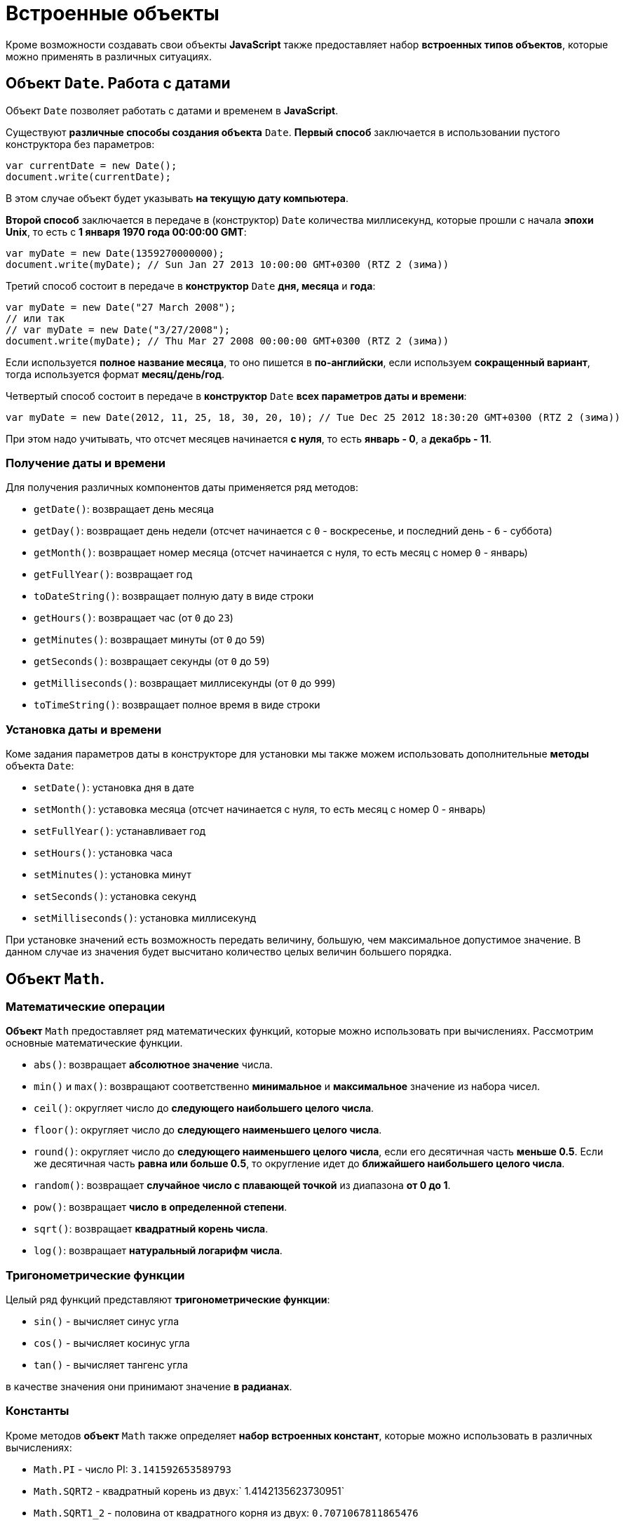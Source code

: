 = Встроенные объекты

Кроме возможности создавать свои объекты *JavaScript* также предоставляет набор *встроенных типов объектов*, которые можно применять в различных ситуациях.

== Объект `Date`. Работа с датами

Объект `Date` позволяет работать с датами и временем в *JavaScript*.

Существуют *различные способы создания объекта* `Date`. *Первый способ* заключается в использовании пустого конструктора без параметров:

[source,js]
----
var currentDate = new Date();
document.write(currentDate);
----

В этом случае объект будет указывать *на текущую дату компьютера*.

*Второй способ* заключается в передаче в (конструктор) `Date` количества миллисекунд, которые прошли с начала *эпохи Unix*, то есть с *1 января 1970 года 00:00:00 GMT*:

[source,js]
----
var myDate = new Date(1359270000000);
document.write(myDate); // Sun Jan 27 2013 10:00:00 GMT+0300 (RTZ 2 (зима))
----

Третий способ состоит в передаче в *конструктор* `Date` *дня, месяца* и *года*:

[source,js]
----
var myDate = new Date("27 March 2008");
// или так
// var myDate = new Date("3/27/2008");
document.write(myDate); // Thu Mar 27 2008 00:00:00 GMT+0300 (RTZ 2 (зима))
----

Если используется *полное название месяца*, то оно пишется в *по-английски*, если используем *сокращенный вариант*, тогда используется формат *месяц/день/год*.

Четвертый способ состоит в передаче в *конструктор* `Date` *всех параметров даты и времени*:

[source,js]
----
var myDate = new Date(2012, 11, 25, 18, 30, 20, 10); // Tue Dec 25 2012 18:30:20 GMT+0300 (RTZ 2 (зима))
----

При этом надо учитывать, что отсчет месяцев начинается *с нуля*, то есть *январь - 0*, а *декабрь - 11*.

=== Получение даты и времени

Для получения различных компонентов даты применяется ряд методов:

* `getDate()`: возвращает день месяца
* `getDay()`: возвращает день недели (отсчет начинается с `0` - воскресенье, и последний день - `6` - суббота)
* `getMonth()`: возвращает номер месяца (отсчет начинается с нуля, то есть месяц с номер `0` - январь)
* `getFullYear()`: возвращает год
* `toDateString()`: возвращает полную дату в виде строки
* `getHours()`: возвращает час (от `0` до `23`)
* `getMinutes()`: возвращает минуты (от `0` до `59`)
* `getSeconds()`: возвращает секунды (от `0` до `59`)
* `getMilliseconds()`: возвращает миллисекунды (от `0` до `999`)
* `toTimeString()`: возвращает полное время в виде строки

=== Установка даты и времени

Коме задания параметров даты в конструкторе для установки мы также можем использовать дополнительные *методы* объекта `Date`:

* `setDate()`: установка дня в дате
* `setMonth()`: уставовка месяца (отсчет начинается с нуля, то есть месяц с номер 0 - январь)
* `setFullYear()`: устанавливает год
* `setHours()`: установка часа
* `setMinutes()`: установка минут
* `setSeconds()`: установка секунд
* `setMilliseconds()`: установка миллисекунд

При установке значений есть возможность передать величину, большую, чем максимальное допустимое значение. В данном случае из значения будет высчитано количество целых величин большего порядка.

== Объект `Math`.

=== Математические операции

*Объект* `Math` предоставляет ряд математических функций, которые можно использовать при вычислениях. Рассмотрим основные математические функции.

* `abs()`: возвращает *абсолютное значение* числа.
* `min()` и `max()`: возвращают соответственно *минимальное* и *максимальное* значение из набора чисел.
* `ceil()`: округляет число до *следующего наибольшего целого числа*.
* `floor()`: округляет число до *следующего наименьшего целого числа*.
* `round()`: округляет число до *следующего наименьшего целого числа*, если его десятичная часть *меньше 0.5*. Если же десятичная часть *равна или больше 0.5*, то округление идет до *ближайшего наибольшего целого числа*.
* `random()`: возвращает *случайное число с плавающей точкой* из диапазона *от 0 до 1*.
* `pow()`: возвращает *число в определенной степени*.
* `sqrt()`: возвращает *квадратный корень числа*.
* `log()`: возвращает *натуральный логарифм числа*.

=== Тригонометрические функции

Целый ряд функций представляют *тригонометрические функции*:

* `sin()` - вычисляет синус угла
* `cos()` - вычисляет косинус угла
* `tan()` - вычисляет тангенс угла

в качестве значения они принимают значение *в радианах*.

=== Константы

Кроме методов *объект* `Math` также определяет *набор встроенных констант*, которые можно использовать в различных вычислениях:

* `Math.PI` - число PI: `3.141592653589793`
* `Math.SQRT2` - квадратный корень из двух:` 1.4142135623730951`
* `Math.SQRT1_2` - половина от квадратного корня из двух: `0.7071067811865476`
* `Math.E` - число e или число Эйлера: `2.718281828459045`
* `Math.LN2` - натуральный логарифм числа 2: `0.6931471805599453`
* `Math.LN10` - натуральный логарифм числа 10: `2.302585092994046`
* `Math.LOG2E` - двоичный логарифм числа e: `1.4426950408889634`
* `Math.LOG10E` - десятичный логарифм числа e: `0.4342944819032518`

== Объект `Array`. Работа с массивами

*Объект* `Array` представляет *массив* и предоставляет ряд свойств и методов, с помощью которых мы можем *управлять массивом*.

=== Инициализация массива

Можно создать *пустой массив*, используя *квадратные скобки* или *конструктор* `Array`:

[source,js]
----
var users = new Array();
var people = [];

console.log(users); // Array[0]
console.log(people); // Array[0]
----

Можно сразу же *инициализировать массив* некоторым количеством элементов:

[source,js]
----
var users = new Array("Tom", "Bill", "Alice");
var people = ["Sam", "John", "Kate"];

console.log(users); // ["Tom", "Bill", "Alice"]
console.log(people); // ["Sam", "John", "Kate"]
----

Можно *определить массив* и по ходу определять в него новые элементы:

[source,js]
----
var users = new Array();
users[1] = "Tom";
users[2] = "Kate";
console.log(users[1]);
console.log(users[0]);
----

----
Tom
undefined
----

При этом *не важно*, что по умолчанию массив создается с *нулевой длиной*. С помощью *индексов* мы можем подставить на конкретный индекс в массиве тот или иной элемент.

=== `length`

Чтобы узнать длину массива, используется *свойство* `length`:

[source,js]
----
var fruit = new Array();
fruit[0] = "яблоки";
fruit[1] = "груши";
fruit[2] = "сливы";

console.log("В массиве fruit " + fruit.length + " элемента: <br/>");
for (var i = 0; i < fruit.length; i++) {
    console.log(fruit[i]);
}
----

=== Копирование массива. `slice()`

*Копирование массива* может быть *поверхностным* или *неглубоким* (*shallow copy*) и *глубоким* (*deep copy*).

При *неглубоком копировании* достаточно присвоить переменной значение другой переменной, которая *хранит массив*:

[source,js]
----
var users = ["Tom", "Sam", "Bill"];
console.log(users);
var people = users; // неглубокое копирование

people[1] = "Mike"; // изменяем второй элемент
console.log(users);
----

----
["Tom", "Sam", "Bill"]
["Tom", "Mike", "Bill"]
----

Такое поведение не всегда является желательным. Например, необходимо, чтобы после копирования переменные указывали на отдельные массивы. И в этом случае можно использовать глубокое копирование с помощью *метода* `slice()`:

[source,js]
----
var users = ["Tom", "Sam", "Bill"];
console.log(users);
var people = users.slice(); // глубокое копирование

people[1] = "Mike"; // изменяем второй элемент
console.log(users);
console.log(people);
----

----
["Tom", "Sam", "Bill"]
["Tom", "Sam", "Bill"]
["Tom", "Mike", "Bill"]
----

Также *метод* `slice()` позволяет скопировать *часть массива*:

[source,js]
----
ar users = ["Tom", "Sam", "Bill", "Alice", "Kate"];
var people = users.slice(1, 4);
console.log(people);
----

----
["Sam", "Bill", "Alice"]
----

=== `push()`

Метод `push()` добавляет элемент в конец массива.

=== `pop()`

Метод `pop()` удаляет последний элемент из массива.

=== `shift()`

Метод `shift()` извлекает и удаляет первый элемент из массива.

=== `unshift()`

Метод `unshift()` добавляет новый элемент в начало массива.

=== Удаление элемента по индексу. `splice()`

Метод `splice()` удаляет элементы *с определенного индекса*. Например, удаление элементов с третьего индекса:

[source,js]
----
var users = ["Tom", "Sam", "Bill", "Alice", "Kate"];
var deleted = users.splice(3);
console.log(deleted);
console.log(users);
----

----
["Alice", "Kate"]
["Tom", "Sam", "Bill"]
----

Метод `splice()` возвращает удаленные элементы.

Если в метод передать отрицательный индекс, то удаление будет производиться с конца массива.

[source,js]
----
var users = ["Tom", "Sam", "Bill", "Alice", "Kate"];
var deleted = users.splice(-1);
console.log(deleted);
console.log(users);
----

----
[ "Kate" ]
[ "Tom", "Sam", "Bill", "Alice" ]
----

Дополнительная версия *метода* позволяет задать *количество* элементов для удаления.

[source,js]
----
var users = ["Tom", "Sam", "Bill", "Alice", "Kate"];
var deleted = users.splice(1, 3);
console.log(deleted);
console.log(users);
----

----
[ "Sam", "Bill", "Alice" ]
[ "Tom", "Kate" ]
----

Еще одна версия *метода* `splice()` позволяет вставить вместо удаляемых элементов новые элементы:

[source,js]
----
var users = ["Tom", "Sam", "Bill", "Alice", "Kate"];
var deleted = users.splice(1, 3, "Ann", "Bob");
console.log(deleted);
console.log(users);
----

----
[ "Sam", "Bill", "Alice" ]
[ "Tom", "Ann", "Bob", "Kate" ]
----

=== `concat()`

Метод `concat()` служит для объединения массивов:

[source,js]
----
var fruit = ["яблоки", "груши", "сливы"];
var vegetables = ["помидоры", "огурцы", "картофель"];
var products = fruit.concat(vegetables);

for (var i = 0; i < products.length; i++) {
    console.log(products[i] );
}
----

Также можно объединять разнотипные массивы.

=== `join()`

*Метод* ё объединяет все элементы массива в одну строку:

[source,js]
----
var fruit = ["яблоки", "груши", "сливы", "абрикосы", "персики"];
var fruitString = fruit.join(", ");
console.log(fruitString);
----

В метод `join()` передается *разделитель* между элементами массива. В данном случае в качестве разделителя будет использоваться запятая `,` и пробел ` `).

=== `sort()`

Метод `sort()` сортирует массив по возрастанию.

=== `reverse()`

Метод `reverse()` переворачивает массив задом наперед. В сочетании с методом `sort()` можно отсортировать массив по убыванию.

=== Поиск индекса элемента

==== `indexOf()` и `lastIndexOf()`

Методы `indexOf()` и `lastIndexOf()` возвращают индекс первого и последнего включения элемента в массиве.

==== `every()`

Метод `every()` проверяет, все ли элементы соответствуют определенному условию:

[source,js]
----
var numbers = [ 1, -12, 8, -4, 25, 42 ];
function condition(value, index, array) {
    var result = false;
    if (value > 0) {
        result = true;
    }
    return result;
};
var passed = numbers.every(condition);
console.log(passed);
----

----
false
----

В метод `every()` в качестве параметра передается функция, представляющая условие.

[source,js]
----
function condition(value, index, array) {
}
----

Параметр `value` представляет *текущий перебираемый элемент* массива, параметр `index` представляет *индекс* этого элемента, а параметр `array` передает *ссылку на массив*.

==== `some()`

*Метод* `some()` похож на *метод* `every()`, только он проверяет, соответствует ли *хотя бы один элемент условию*. И в этом случае *метод* `some()` возвращает `true`. Если элементов, соответствующих условию, в массиве нет, то возвращается значение `false`.

==== `filter()`

Метод `filter()`, как `some()` и `every()`, принимает *функцию условия*. Но при этом *возвращает массив* тех элементов, которые соответствуют этому условию.

==== `forEach()` и `map()`

Методы `forEach()` и `map()` осуществляют *перебор элементов* и выполняют с ними определенный операции. Например, для вычисления квадратов чисел в массиве можно использовать следующий код:

[source,js]
----
var numbers = [ 1, 2, 3, 4, 5, 6];
for (var i = 0; i<numbers.length; i++) {
    var result = numbers[i] * numbers[i];
    console.log("Квадрат числа " + numbers[i] + " равен " + result );
}
----

Но с помощью метода `forEach()` можно упростить эту конструкцию:

[source,js]
----
var numbers = [ 1, 2, 3, 4, 5, 6];

function square(value) {
    var result = value * value;
    console.log("Квадрат числа " + value + " равен " + result );
};

numbers.forEach(square);
----

Метод `forEach()` в качестве параметра принимает все ту же функцию, в которую при переборе элементов передается текущий перебираемый элемент и над ним выполняются операции.

Метод `map()` похож на метод `forEach()`, он также в качестве параметра принимает функцию, с помощью которой выполняются операции над перебираемыми элементами массива, но при этом метод `map()` возвращает новый массив с результатами операций над элементами массива.

== Объект `Number`

*Объект `Number`* представляет числа. Чтобы создать число, надо передать в *конструктор* `Number` число или стоку, представляющую число:

[source,js]
----
var x = new Number(34);
var y = new Number('34');
document.write(x + y); // 68
----

Однако *создавать объект* `Number` можно и просто присвоив переменной определенное число:

[source,js]
----
var z = 34;
----

*Объект `Number`* предоставляет ряд свойств и методов. Некоторые его свойства:

* `Number.MAX_VALUE`: наибольшее возможное число. *Приблизительно равно 1.79E+308*. Числа, которые больше этого значения, рассматриваются как `Infinity`
* `Number.MIN_VALUE`: наименьшее возможное положительное число. *Приблизительно равно 5e-324* (где-то около нуля)
* `Number.NaN`: специальное значение, которое указывает, что объект *не является числом*
* `Number.NEGATIVE_INFINITY`: значение, которое обозначает *отрицательную неопределенность* и которое возникает при переполнении. Например, если складывать два отрицательных числа, которые по модулю равны `Number.MAX_VALUE`
* `Number.POSITIVE_INFINITY`: положительная неопределенность. Также, как и отрицательная неопределенность, возникает при переполнении, только теперь в положительную сторону
* `parseFloat()`: преобразует строку в число с плавающей точкой.
* `parseInt():` преобразует строку в целое число.
* `toFixed()`: оставляет в числе с плавающей точкой определенное количество знаков в дробной части.
* `isNaN()`: определяет, *является ли объект числом*. Если объект *не является числом*, то возвращается значение `true`.

Но следующее выражение вернет `false`, хотя значение не является числом:

[source,js]
----
var f = Number.isNaN("hello"); // false
----

Чтобы избежать подобных ситуаций, лучше применять глобальную функцию `isNaN()`:

[source,js]
----
var f = isNaN("hello"); // true
----
